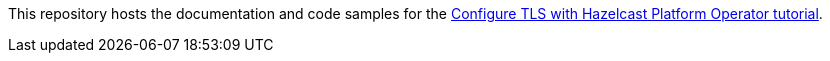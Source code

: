 This repository hosts the documentation and code samples for the link:https://docs.hazelcast.com/tutorials/hazelcast-platform-operator-tls[Configure TLS with Hazelcast Platform Operator tutorial].
